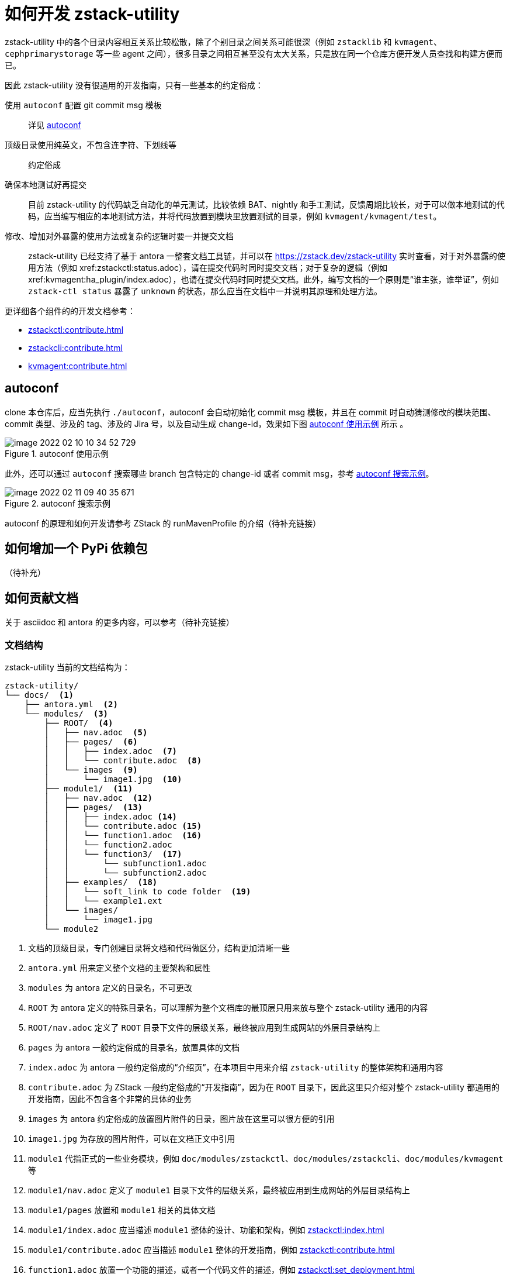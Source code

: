 = 如何开发 zstack-utility
:icons: font
:source-highlighter: rouge
:docinfo: shared
:max-include-depth: 16

zstack-utility 中的各个目录内容相互关系比较松散，除了个别目录之间关系可能很深（例如 `zstacklib` 和 `kvmagent`、`cephprimarystorage` 等一些 agent 之间），很多目录之间相互甚至没有太大关系，只是放在同一个仓库方便开发人员查找和构建方便而已。

因此 zstack-utility 没有很通用的开发指南，只有一些基本的约定俗成：

使用 `autoconf` 配置 git commit msg 模板::
详见 <<_autoconf>>

顶级目录使用纯英文，不包含连字符、下划线等::
约定俗成

确保本地测试好再提交::
目前 zstack-utility 的代码缺乏自动化的单元测试，比较依赖 BAT、nightly 和手工测试，反馈周期比较长，对于可以做本地测试的代码，应当编写相应的本地测试方法，并将代码放置到模块里放置测试的目录，例如 `kvmagent/kvmagent/test`。

修改、增加对外暴露的使用方法或复杂的逻辑时要一并提交文档::
zstack-utility 已经支持了基于 antora 一整套文档工具链，并可以在 https://zstack.dev/zstack-utility 实时查看，对于对外暴露的使用方法（例如 xref:zstackctl:status.adoc），请在提交代码时同时提交文档；对于复杂的逻辑（例如 xref:kvmagent:ha_plugin/index.adoc），也请在提交代码时同时提交文档。此外，编写文档的一个原则是“谁主张，谁举证”，例如 `zstack-ctl status` 暴露了 `unknown` 的状态，那么应当在文档中一并说明其原理和处理方法。

更详细各个组件的的开发文档参考：

 * xref:zstackctl:contribute.adoc[]
 * xref:zstackcli:contribute.adoc[]
 * xref:kvmagent:contribute.adoc[]

== autoconf

clone 本仓库后，应当先执行 `./autoconf`，autoconf 会自动初始化 commit msg 模板，并且在 commit 时自动猜测修改的模块范围、commit 类型、涉及的 tag、涉及的 Jira 号，以及自动生成 change-id，效果如下图 <<autoconf_example>> 所示 。

[#autoconf_example]
.autoconf 使用示例
image::image-2022-02-10-10-34-52-729.png[]

此外，还可以通过 `autoconf` 搜索哪些 branch 包含特定的 change-id 或者 commit msg，参考 <<autoconf_example2>>。

[#autoconf_example2]
.autoconf 搜索示例
image::image-2022-02-11-09-40-35-671.png[]

//todo(weiw): autoconf 原理链接到 ZStack 仓库的说明
autoconf 的原理和如何开发请参考 ZStack 的 runMavenProfile 的介绍（待补充链接）

== 如何增加一个 PyPi 依赖包

（待补充）

== 如何贡献文档

关于 asciidoc 和 antora 的更多内容，可以参考（待补充链接）

=== 文档结构

zstack-utility 当前的文档结构为：

[source, bash]
----
zstack-utility/
└── docs/  <1>
    ├── antora.yml  <2>
    └── modules/  <3>
        ├── ROOT/  <4>
        │   ├── nav.adoc  <5>
        │   ├── pages/  <6>
        │   │   ├── index.adoc  <7>
        │   │   └── contribute.adoc  <8>
        │   └── images  <9>
        │       └── image1.jpg  <10>
        ├── module1/  <11>
        │   ├── nav.adoc  <12>
        │   ├── pages/  <13>
        │   │   ├── index.adoc <14>
        │   │   └── contribute.adoc <15>
        │   │   └── function1.adoc  <16>
        │   │   └── function2.adoc
        │   │   └── function3/  <17>
        │   │       └── subfunction1.adoc
        │   │       └── subfunction2.adoc
        │   ├── examples/  <18>
        │   │   └── soft_link to code folder  <19>
        │   │   └── example1.ext
        │   └── images/
        │       └── image1.jpg
        └── module2
----
<1> 文档的顶级目录，专门创建目录将文档和代码做区分，结构更加清晰一些
<2> `antora.yml` 用来定义整个文档的主要架构和属性
<3> `modules` 为 antora 定义的目录名，不可更改
<4> `ROOT` 为 antora 定义的特殊目录名，可以理解为整个文档库的最顶层只用来放与整个 zstack-utility 通用的内容
<5> `ROOT/nav.adoc` 定义了 `ROOT` 目录下文件的层级关系，最终被应用到生成网站的外层目录结构上
<6> `pages` 为 antora 一般约定俗成的目录名，放置具体的文档
<7> `index.adoc` 为 antora 一般约定俗成的“介绍页”，在本项目中用来介绍 `zstack-utility` 的整体架构和通用内容
<8> `contribute.adoc` 为 ZStack 一般约定俗成的“开发指南”，因为在 `ROOT` 目录下，因此这里只介绍对整个 zstack-utility 都通用的开发指南，因此不包含各个非常的具体的业务
<9> `images` 为 antora 约定俗成的放置图片附件的目录，图片放在这里可以很方便的引用
<10> `image1.jpg` 为存放的图片附件，可以在文档正文中引用
<11> `module1` 代指正式的一些业务模块，例如 `doc/modules/zstackctl`、`doc/modules/zstackcli`、`doc/modules/kvmagent` 等
<12> `module1/nav.adoc` 定义了 `module1` 目录下文件的层级关系，最终被应用到生成网站的外层目录结构上
<13> `module1/pages` 放置和 `module1` 相关的具体文档
<14> `module1/index.adoc` 应当描述 `module1` 整体的设计、功能和架构，例如 xref:zstackctl:index.adoc[]
<15> `module1/contribute.adoc` 应当描述 `module1` 整体的开发指南，例如 xref:zstackctl:contribute.adoc[]
<16> `function1.adoc` 放置一个功能的描述，或者一个代码文件的描述，例如 xref:zstackctl:set_deployment.adoc[]
<17> 对于复杂的功能，例如 `kvmagent/ha_plugin.py` 可以再创建一个目录，将功能做拆分进行描述，因此有了 xref:kvmagent:ha_plugin/index.adoc[]、xref:kvmagent:ha_plugin/sharedblock.adoc[]、xref:kvmagent:ha_plugin/ceph.adoc[] 三篇文档共同描述 ha_plugin
<18> `examples` 为 antora 约定俗成的放置例子的目录，一些代码片段或者可以完整运行的代码可以放在这里方便引用和读者直接下载运行。
<19> 可以通过软链接将代码目录软链接过来，方便从真实代码中进行引用，例如 `docs/modules/zstackctl/examples/zstack-ctl` 指向了 `../../../../zstackctl`，见 <<examples_softlink>>

[source#examples_softlink,bash]
.examples 中的软链接指向到代码目录
----
(venv) ➜  examples git:(feature/introduce-asciidoc-antora) ✗ pwd
/Users/weiwang/ZStack/zstack-utility/docs/modules/zstackctl/examples
(venv) ➜  examples git:(feature/introduce-asciidoc-antora) ✗ ls -lh
total 16
-rw-r--r--  1 weiwang  staff   148B Feb  8 15:38 collect_log_host_test.yaml
-rw-r--r--  1 weiwang  staff   162B Feb  8 15:40 collect_log_two_host.yaml
lrwxr-xr-x  1 weiwang  staff    21B Feb  9 01:09 zstack-ctl -> ../../../../zstackctl
(venv) ➜  examples git:(feature/introduce-asciidoc-antora) ✗
----

综上，整个 doc 目录的层级关系和依赖关系可以总结为 <<zstack-utility_doc>>

[plantuml#zstack-utility_doc]
.doc 的层级结构和依赖关系
....
skinparam monochrome true
skinparam ranksep 20
skinparam dpi 150
skinparam arrowThickness 0.7
skinparam packageTitleAlignment left
skinparam usecaseBorderThickness 0.4
skinparam defaultFontSize 12
skinparam rectangleBorderThickness 1

  folder zstack-utility/docs {
    (antora.yml)
      folder modules/ROOT {
        (nav.adoc)
        folder pages {
          (index.adoc)
          (contribute.adoc)
        }
      }
      folder modules/module1 {
        (nav1) as "nav.adoc"
        folder pages1 as "pages" {
          (index1) as "index.adoc"
          (contri1) as "contribute.adoc"
          (func1) as "func1.adoc"
          folder func2 {
            (subfunc1)
            (subfunc2)
          }
        }
    }
  }

rectangle "repo: doc_site" {
  (antora-playbook.yml)
}

(antora-playbook.yml) --> (antora.yml)
(antora.yml) --> (nav.adoc)
(antora.yml) --> (nav1)

(nav.adoc) ..> (index.adoc)
(nav.adoc) ..> (contribute.adoc)

(nav1) ..> (index1)
(nav1) ..> (contri1)
(nav1) ..> (func1)
(nav1) ..> (subfunc1)
(nav1) ..> (subfunc2)
....

